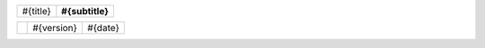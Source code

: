 
.. raw:: pdf

   Spacer 0 119mm

.. list-table::
   :class: cover-table

   * - .. class:: title

       #{title}

     - .. class:: subtitle 
     
       #{subtitle}


.. list-table::
   :class: cover-version-table

   * -
     - .. class:: cover-version 
     
       #{version}

     - .. class:: cover-date 
     
       #{date}

.. raw:: pdf

   PageBreak oneColumn
